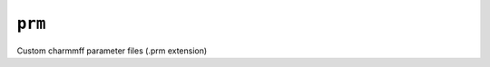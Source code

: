 .. _config_ref charmmff custom prm:

``prm``
-------



Custom charmmff parameter files (.prm extension)

.. raw:: html

   <div class="autogen-footer">
     <p>This page was generated by ycleptic v2.0.1 on 2025-09-02.</p>
   </div>